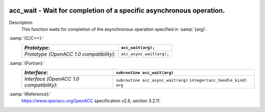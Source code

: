   .. _acc_wait:

acc_wait - Wait for completion of a specific asynchronous operation.
********************************************************************

Description
  This function waits for completion of the asynchronous operation
  specified in :samp:`{arg}`.

:samp:`{C/C++}:`
  ========================================  ========================
  *Prototype*:                              ``acc_wait(arg);``
  ========================================  ========================
  *Prototype (OpenACC 1.0 compatibility)*:  ``acc_async_wait(arg);``
  ========================================  ========================

:samp:`{Fortran}:`
  ========================================  ==================================
  *Interface*:                              ``subroutine acc_wait(arg)``
  ========================================  ==================================
                                            ``integer(acc_handle_kind) arg``
  *Interface (OpenACC 1.0 compatibility)*:  ``subroutine acc_async_wait(arg)``
                                            ``integer(acc_handle_kind) arg``
  ========================================  ==================================

:samp:`{Reference}:`
  https://www.openacc.orgOpenACC specification v2.6, section
  3.2.11.

